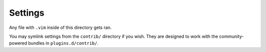 Settings
========

Any file with ``.vim`` inside of this directory gets ran.

You may symlink settings from the ``contrib/`` directory if you wish. They
are designed to work with the community-powered bundles in
``plugins.d/contrib/``.
